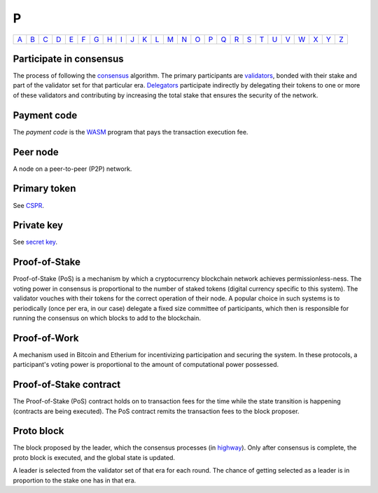 P
===

============== ============== ============== ============== ============== ============== ============== ============== ============== ============== ============== ============== ============== ============== ============== ============== ============== ============== ============== ============== ============== ============== ============== ============== ============== ============== 
`A <A.html>`_  `B <B.html>`_  `C <C.html>`_  `D <D.html>`_  `E <E.html>`_  `F <F.html>`_  `G <G.html>`_  `H <H.html>`_  `I <I.html>`_  `J <J.html>`_  `K <K.html>`_  `L <L.html>`_  `M <M.html>`_  `N <N.html>`_  `O <O.html>`_  `P <P.html>`_  `Q <Q.html>`_  `R <R.html>`_  `S <S.html>`_  `T <T.html>`_  `U <U.html>`_  `V <V.html>`_  `W <W.html>`_  `X <X.html>`_  `Y <Y.html>`_  `Z <Z.html>`_  
============== ============== ============== ============== ============== ============== ============== ============== ============== ============== ============== ============== ============== ============== ============== ============== ============== ============== ============== ============== ============== ============== ============== ============== ============== ============== 

Participate in consensus
^^^^^^^^^^^^^^^^^^^^^^^^
The process of following the `consensus <C.html#consensus>`_ algorithm. The primary participants are `validators <V.html#validator>`_, bonded with their stake and part of the validator set for that particular era. `Delegators <D.html#delegator>`_ participate indirectly by delegating their tokens to one or more of these validators and contributing by increasing the total stake that ensures the security of the network.

Payment code
^^^^^^^^^^^^
The *payment code* is the `WASM <W.html#webassembly>`_ program that pays the transaction execution fee. 

Peer node
^^^^^^^^^
A node on a peer-to-peer (P2P) network.

Primary token
^^^^^^^^^^^^^
See `CSPR <C.html#cspr>`_.

Private key
^^^^^^^^^^^
See `secret key <S.html#secret-key>`_.

Proof-of-Stake
^^^^^^^^^^^^^^
Proof-of-Stake (PoS) is a mechanism by which a cryptocurrency blockchain network achieves permissionless-ness. The voting power in consensus is proportional to the number of staked tokens (digital currency specific to this system). The validator vouches with their tokens for the correct operation of their node. A popular choice in such systems is to periodically (once per era, in our case) delegate a fixed size committee of participants, which then is responsible for running the consensus on which blocks to add to the blockchain.

Proof-of-Work
^^^^^^^^^^^^^
A mechanism used in Bitcoin and Etherium for incentivizing participation and securing the system. In these protocols, a participant's voting power is proportional to the amount of computational power possessed.

Proof-of-Stake contract
^^^^^^^^^^^^^^^^^^^^^^^
The Proof-of-Stake (PoS) contract holds on to transaction fees for the time while the state transition is happening (contracts are being executed). The PoS contract remits the transaction fees to the block proposer.

Proto block
^^^^^^^^^^^
The block proposed by the leader, which the consensus processes (in `highway <H.html#highway>`_). Only after consensus is complete, the proto block is executed, and the global state is updated.

A leader is selected from the validator set of that era for each round. The chance of getting selected as a leader is in proportion to the stake one has in that era.